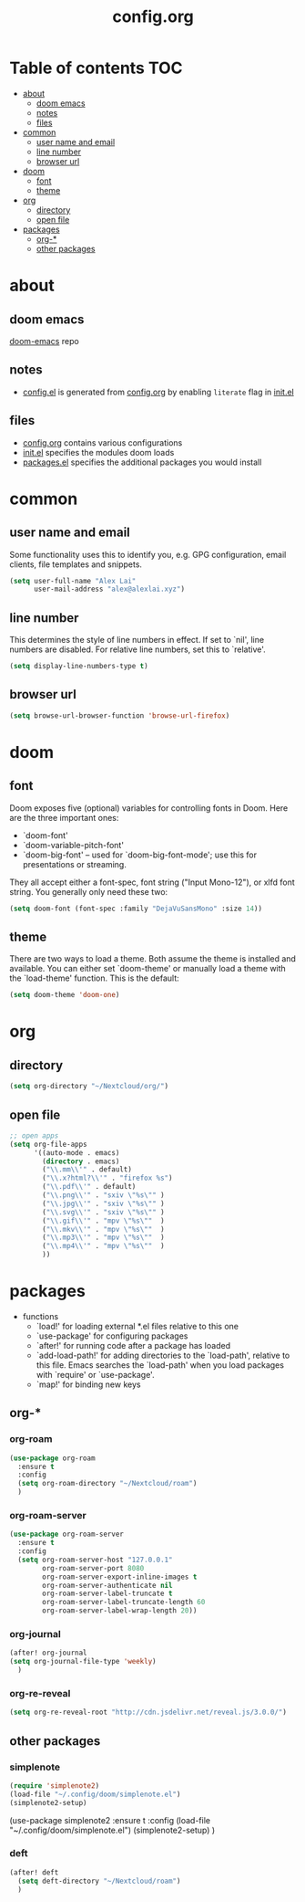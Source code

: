 #+TITLE: config.org

* Table of contents :TOC:
- [[#about][about]]
  - [[#doom-emacs][doom emacs]]
  - [[#notes][notes]]
  - [[#files][files]]
- [[#common][common]]
  - [[#user-name-and-email][user name and email]]
  - [[#line-number][line number]]
  - [[#browser-url][browser url]]
- [[#doom][doom]]
  - [[#font][font]]
  - [[#theme][theme]]
- [[#org][org]]
  - [[#directory][directory]]
  - [[#open-file][open file]]
- [[#packages][packages]]
  - [[#org-][org-*]]
  - [[#other-packages][other packages]]

* about
** doom emacs
[[https://github.com/hlissner/doom-emacs][doom-emacs]] repo

** notes
- [[file:config.el][config.el]] is generated from [[file:config.org][config.org]] by enabling =literate= flag in [[file:init.el][init.el]]

** files
- [[file:config.org][config.org]] contains various configurations
- [[file:init.el][init.el]] specifies the modules doom loads
- [[file:packages.el][packages.el]] specifies the additional packages you would install

* common
** user name and email
Some functionality uses this to identify you, e.g. GPG configuration, email
clients, file templates and snippets.

#+begin_src emacs-lisp :tangle yes
(setq user-full-name "Alex Lai"
      user-mail-address "alex@alexlai.xyz")
#+end_src

** line number
This determines the style of line numbers in effect. If set to `nil', line
numbers are disabled. For relative line numbers, set this to `relative'.
#+begin_src emacs-lisp :tangle yes
(setq display-line-numbers-type t)
#+end_src

** browser url
#+begin_src emacs-lisp :tangle yes
(setq browse-url-browser-function 'browse-url-firefox)
#+end_src


* doom
** font
Doom exposes five (optional) variables for controlling fonts in Doom. Here are the three important ones:

+ `doom-font'
+ `doom-variable-pitch-font'
+ `doom-big-font' -- used for `doom-big-font-mode'; use this for
  presentations or streaming.

They all accept either a font-spec, font string ("Input Mono-12"), or xlfd
font string. You generally only need these two:
#+begin_src emacs-lisp :tangle yes
(setq doom-font (font-spec :family "DejaVuSansMono" :size 14))
#+end_src

** theme
There are two ways to load a theme. Both assume the theme is installed and available. You can either set `doom-theme' or manually load a theme with the
`load-theme' function. This is the default:
#+begin_src emacs-lisp :tangle yes
(setq doom-theme 'doom-one)
#+end_src


* org
** directory
#+begin_src emacs-lisp :tangle yes
(setq org-directory "~/Nextcloud/org/")
#+end_src

** open file
#+begin_src emacs-lisp :tangle yes
;; open apps
(setq org-file-apps
      '((auto-mode . emacs)
        (directory . emacs)
        ("\\.mm\\'" . default)
        ("\\.x?html?\\'" . "firefox %s")
        ("\\.pdf\\'" . default)
        ("\\.png\\'" . "sxiv \"%s\"" )
        ("\\.jpg\\'" . "sxiv \"%s\"" )
        ("\\.svg\\'" . "sxiv \"%s\"" )
        ("\\.gif\\'" . "mpv \"%s\""  )
        ("\\.mkv\\'" . "mpv \"%s\""  )
        ("\\.mp3\\'" . "mpv \"%s\""  )
        ("\\.mp4\\'" . "mpv \"%s\""  )
        ))
#+end_src



* packages
- functions
  - `load!' for loading external *.el files relative to this one
  - `use-package' for configuring packages
  - `after!' for running code after a package has loaded
  - `add-load-path!' for adding directories to the `load-path', relative to
    this file. Emacs searches the `load-path' when you load packages with
    `require' or `use-package'.
  - `map!' for binding new keys
   
** org-*
*** org-roam
#+begin_src emacs-lisp :tangle yes
(use-package org-roam
  :ensure t
  :config
  (setq org-roam-directory "~/Nextcloud/roam")
  )
#+end_src

*** org-roam-server
#+begin_src emacs-lisp :tangle yes
(use-package org-roam-server
  :ensure t
  :config
  (setq org-roam-server-host "127.0.0.1"
        org-roam-server-port 8080
        org-roam-server-export-inline-images t
        org-roam-server-authenticate nil
        org-roam-server-label-truncate t
        org-roam-server-label-truncate-length 60
        org-roam-server-label-wrap-length 20))
#+end_src

*** org-journal
#+begin_src emacs-lisp :tangle yes
(after! org-journal
(setq org-journal-file-type 'weekly)
  )
#+end_src

#+RESULTS:
: weekly

*** org-re-reveal
#+begin_src emacs-lisp :tangle yes
(setq org-re-reveal-root "http://cdn.jsdelivr.net/reveal.js/3.0.0/")
#+end_src

#+RESULTS:
: http://cdn.jsdelivr.net/reveal.js/3.0.0/

** other packages
*** simplenote
#+begin_src emacs-lisp :tangle yes
(require 'simplenote2)
(load-file "~/.config/doom/simplenote.el")
(simplenote2-setup)
#+end_src

(use-package simplenote2
  :ensure t
  :config
  (load-file "~/.config/doom/simplenote.el")
  (simplenote2-setup)
  )

*** deft
#+begin_src emacs-lisp :tangle yes
(after! deft
  (setq deft-directory "~/Nextcloud/roam")
  )
#+end_src
